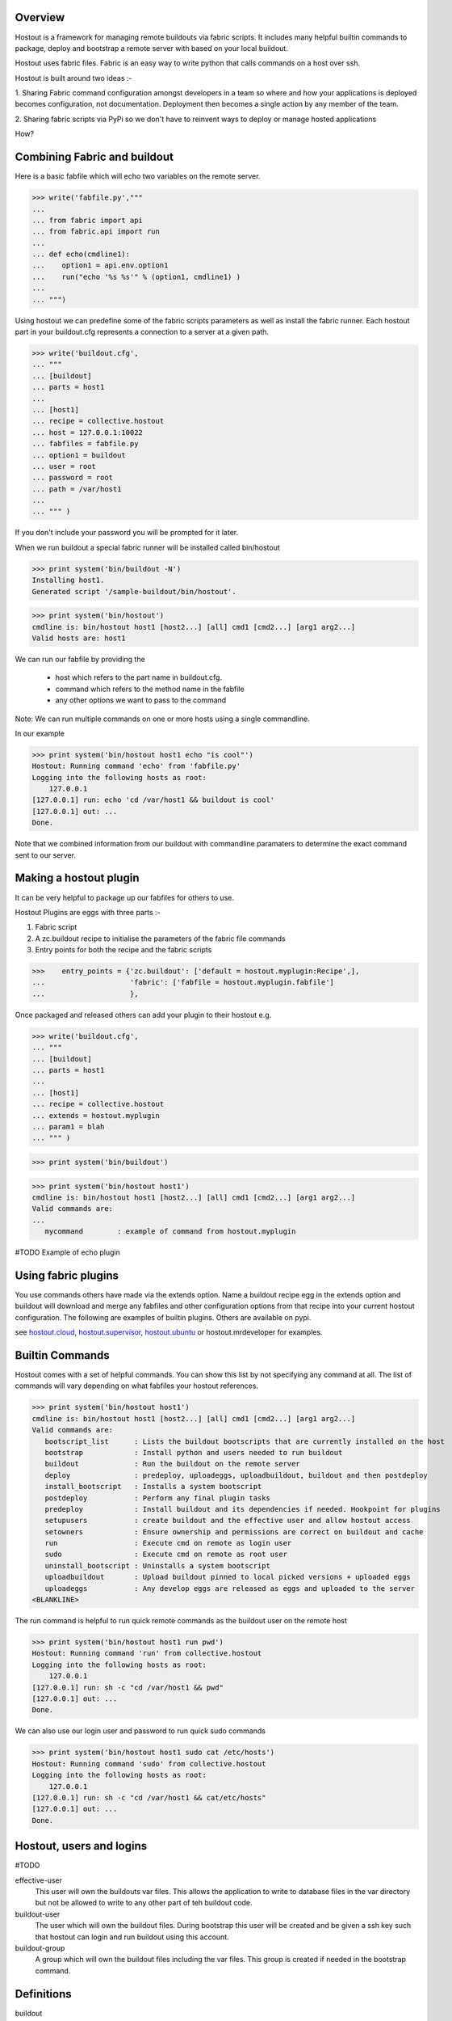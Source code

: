 
Overview
********

Hostout is a framework for managing remote buildouts via fabric scripts. It
includes many helpful builtin commands to package, deploy and bootstrap a
remote server with based on your local buildout.

Hostout uses fabric files. Fabric is an easy way to write python that
calls commands on a host over ssh.

Hostout is built around two ideas :-

1. Sharing Fabric command configuration amongst developers in a team
so where and how your applications is deployed becomes configuration, not
documentation. Deployment then becomes a single action by any member of the team.

2. Sharing fabric scripts via PyPi so we don't have to reinvent ways
to deploy or manage hosted applications


How?

Combining Fabric and buildout
*****************************

Here is a basic fabfile which will echo two variables on the remote server.


>>> write('fabfile.py',"""
...
... from fabric import api
... from fabric.api import run
...
... def echo(cmdline1):
...    option1 = api.env.option1
...    run("echo '%s %s'" % (option1, cmdline1) )
...
... """)

Using hostout we can predefine some of the fabric scripts parameters
as well as install the fabric runner. Each hostout part in your buildout.cfg
represents a connection to a server at a given path.

>>> write('buildout.cfg',
... """
... [buildout]
... parts = host1
...
... [host1]
... recipe = collective.hostout
... host = 127.0.0.1:10022
... fabfiles = fabfile.py
... option1 = buildout
... user = root
... password = root
... path = /var/host1
...
... """ )

If you don't include your password you will be prompted for it later.    

When we run buildout a special fabric runner will be installed called bin/hostout

>>> print system('bin/buildout -N')
Installing host1.
Generated script '/sample-buildout/bin/hostout'.


>>> print system('bin/hostout')
cmdline is: bin/hostout host1 [host2...] [all] cmd1 [cmd2...] [arg1 arg2...]
Valid hosts are: host1

We can run our fabfile by providing the

 - host which refers to the part name in buildout.cfg.
 
 - command which refers to the method name in the fabfile
 
 - any other options we want to pass to the command
 
Note: We can run multiple commands on one or more hosts using a single commandline.

In our example

>>> print system('bin/hostout host1 echo "is cool"')
Hostout: Running command 'echo' from 'fabfile.py'
Logging into the following hosts as root:
    127.0.0.1
[127.0.0.1] run: echo 'cd /var/host1 && buildout is cool'
[127.0.0.1] out: ...
Done.

Note that we combined information from our buildout with
commandline paramaters to determine the exact command sent
to our server.

Making a hostout plugin
***********************

It can be very helpful to package up our fabfiles for others to use.

Hostout Plugins are eggs with three parts :-

1. Fabric script

2. A zc.buildout recipe to initialise the parameters of the fabric file commands

3. Entry points for both the recipe and the fabric scripts

>>>    entry_points = {'zc.buildout': ['default = hostout.myplugin:Recipe',],
...                    'fabric': ['fabfile = hostout.myplugin.fabfile']
...                    },

Once packaged and released others can add your plugin to their hostout e.g.

>>> write('buildout.cfg',
... """
... [buildout]
... parts = host1
...
... [host1]
... recipe = collective.hostout
... extends = hostout.myplugin
... param1 = blah
... """ )

>>> print system('bin/buildout')

>>> print system('bin/hostout host1')
cmdline is: bin/hostout host1 [host2...] [all] cmd1 [cmd2...] [arg1 arg2...]
Valid commands are:
...
   mycommand        : example of command from hostout.myplugin


#TODO Example of echo plugin


Using fabric plugins
********************

You use commands others have made via the extends option.
Name a buildout recipe egg in the extends option and buildout will download
and merge any fabfiles and other configuration options from that recipe into
your current hostout configuration.  The following are examples of builtin
plugins.  Others are available on pypi.

see hostout.cloud_, hostout.supervisor_, hostout.ubuntu_ or
hostout.mrdeveloper for examples.

.. _hostout.cloud: http://pypi.python.org/pypi/hostout.cloud
.. _hostout.supervisor: http://pypi.python.org/pypi/hostout.supervisor
.. _hostout.ubuntu: http://pypi.python.org/pypi/hostout.ubuntu



Builtin Commands
****************

Hostout comes with a set of helpful commands. You can show this list by
not specifying any command at all. The list of commands will vary depending
on what fabfiles your hostout references.

>>> print system('bin/hostout host1')
cmdline is: bin/hostout host1 [host2...] [all] cmd1 [cmd2...] [arg1 arg2...]
Valid commands are:
   bootscript_list      : Lists the buildout bootscripts that are currently installed on the host
   bootstrap            : Install python and users needed to run buildout
   buildout             : Run the buildout on the remote server
   deploy               : predeploy, uploadeggs, uploadbuildout, buildout and then postdeploy
   install_bootscript   : Installs a system bootscript
   postdeploy           : Perform any final plugin tasks
   predeploy            : Install buildout and its dependencies if needed. Hookpoint for plugins
   setupusers           : create buildout and the effective user and allow hostout access
   setowners            : Ensure ownership and permissions are correct on buildout and cache
   run                  : Execute cmd on remote as login user
   sudo                 : Execute cmd on remote as root user
   uninstall_bootscript : Uninstalls a system bootscript
   uploadbuildout       : Upload buildout pinned to local picked versions + uploaded eggs
   uploadeggs           : Any develop eggs are released as eggs and uploaded to the server
<BLANKLINE>

The run command is helpful to run quick remote commands as the buildout user on the remote host

>>> print system('bin/hostout host1 run pwd')
Hostout: Running command 'run' from collective.hostout
Logging into the following hosts as root:
    127.0.0.1
[127.0.0.1] run: sh -c "cd /var/host1 && pwd"
[127.0.0.1] out: ...
Done.

We can also use our login user and password to run quick sudo commands

>>> print system('bin/hostout host1 sudo cat /etc/hosts')
Hostout: Running command 'sudo' from collective.hostout
Logging into the following hosts as root:
    127.0.0.1
[127.0.0.1] run: sh -c "cd /var/host1 && cat/etc/hosts"
[127.0.0.1] out: ...
Done.

Hostout, users and logins
*************************

#TODO

effective-user
  This user will own the buildouts var files. This allows the application to write to database files
  in the var directory but not be allowed to write to any other part of teh buildout code.
  
buildout-user
  The user which will own the buildout files. During bootstrap this user will be created and be given a ssh key
  such that hostout can login and run buildout using this account.

buildout-group
  A group which will own the buildout files including the var files. This group is created if needed in the bootstrap
  command.
  


Definitions
***********

buildout
  zc.buildout is a tool for creating an isolated environment for running applications. It is controlled
  by a configuration file(s) called a buidout file.

buildout recipe
  A buildout file consists of parts each of which has a recipe which is in charge of installing a particular
  piece of softare. 
  
deploy
  Take a an application you are developing and move it to a host server for use. Often deployment will be
  to a staging location for limited use in testing or production for mainstream use. Production, staging
  and development often have different but related to buildouts and could involve different numbers of hosts
  for each.

host
  In the context of this document this a machine or VPS running linux which you would like to deploy your
  application to.

fabric file
  see fabric_

Using builtin deploy command
****************************

Often we have a buildout installed and working on a development machine and we need to get it working on
one or many hosts quickly and easily. 

First you will need a linux host. You'll need a linux with ssh access and sudo access. VPS and cloud hosting is
now cheap and plentiful with options as low as $11USD a month. If you're not sure, pick a pay per hour 
option pre-configured with Ubuntu and give it a go for example rackspacecloud or amazon EC2.

Next you need a production buildout for your application. There are plenty available whether it be for Plone, 
grok, django, BFG, pylons. Often a buildout will come in several files, one for development and one for production. 
Just remember that to get the best performance you will need to understand your buildout.

For this example we've added a development egg
to our buildout as well.

>>> mkdir('example')

>>> write('example', 'example.py',
... """
... def run():
...    print "all your hosts are belong to us!!!"
...
... """)

>>> write('example', 'setup.py',
... """
... from setuptools import setup
...
... setup(
...     name = "example",
...     entry_points = {'default': ['run = example:run']},
...     )
... """)

>>> write('buildout.cfg',
... """
... [buildout]
... parts = example host1
... develop = example
...
... [example]
... recipe = zc.recipe.egg
... eggs = example
... 
... [host1]
... recipe = collective.hostout
... host = 127.0.0.1:10022
... user = root
... password = root
...
... """ )
>>> print system('bin/buildout -N')
Develop: '.../example'
Uninstalling host1.
Installing example.
Installing host1.

Hostout will record the versions of eggs in a local file

>>> print open('hostoutversions.cfg').read()
[versions]
collective.hostout = 0.9.4
<BLANKLINE>
# Required by collective.hostout 0.9.4
Fabric = ...


The deploy command will login to your host and setup a buildout environment if it doesn't exist, upload
and installs the buildout. The deploy command is actually five commands

predeploy
  Bootstrap the server if needed. Create needed users, groups and set permissions and passwordless access
  
uploadeggs
  Any develop eggs are released as eggs and uploaded to the server
  
uploadbuildout
  A special buildout is prepared referencing uploaded eggs and all other eggs pinned to the local picked versions
  
buildout
  Run the buildout on the remote server
  
postdeploy
  Perform any final plugin tasks

>>> print system('bin/hostout host1 deploy')
    running clean
    ...
    creating '...example-0.0.0dev_....egg' and adding '...' to it
    ...
    Hostout: Running command 'predeploy' from '.../collective.hostout/collective/hostout/fabfile.py'
    ...
    Hostout: Running command 'uploadeggs' from '.../collective.hostout/collective/hostout/fabfile.py'
    Hostout: Preparing eggs for transport
    Hostout: Develop egg /sample-buildout/example changed. Releasing with hash ...
    Hostout: Eggs to transport:
    	example = 0.0.0dev-...
    Hostout: Wrote versions to /sample-buildout/host1.cfg
    ...
    Hostout: Running command 'uploadbuildout' from '.../collective.hostout/collective/hostout/fabfile.py'
    ...
    Hostout: Running command 'buildout' from '.../collective/hostout/fabfile.py'
    ...
    Hostout: Running command 'postdeploy' from '.../collective.hostout/collective/hostout/fabfile.py'
    ...

We now have a live version of our buildout deployed to our host

The buildout file used on the host pins pins the uploaded eggs

    >>> print open('host1.cfg').read()
    [buildout]
    develop = 
    eggs-directory = /var/lib/plone/buildout-cache/eggs
    versions = versions
    newest = true
    extends = buildout.cfg hostoutversions.cfg
    download-cache = /var/lib/plone/buildout-cache/downloads
    <BLANKLINE>
    [versions]
    example = 0.0.0dev-...



Bootstrapping
-------------

collective.hostout doesn't currently have a builtin bootstrap command as this is currently platform
dependent. You can use extend your hostout from hostout.ubuntu

[hostout]
recipe = collective.hostout
extends = hostout.ubuntu


Hostout will call a bootstrap command if the predeploy command doesn't find buildout
installed at the remote path.
Bootstrap not only installs buildout but
also installs the correct version of python, development tools, needed libraries and creates users needed to
manage the buildout. The buildin bootstrap may not work for all versions of linux so look
for hostout plugins that match the distribution of linux you installed.


Managing Bootscripts
--------------------

Hostout can generate bootscripts to run commands in your buildout directory on the host during startup and
shutdown.

>>> system('bin/hostout host1 "bin/srvctrl start" "bin/srvctrl stop" myinstance')

Will create the boot script /etc/init.d/buildout-myinstance and install the script into the appreopreate 
run levels using the system's run level management (Debian based and RedHat systems currently supported).

The myinstance identifiyer is optional, if it is not supplied the hostout name will be used which 
is "host1" in this case resulting in boot script /etc/init.d/buildout-host1

>>> system('bin/hostout host1 list_bootscripts')

Displays all the bootscripts in the /etc/init.d directory matching buildout-*

>>> system('bin/hostout host1 uninstall_bootscript myinstance')

Will remove the bootscript and unregister it from the run levels.



Deploy options
--------------

buildout
  The configuration file you which to build on the remote host. Note this doesn't have
  to be the same .cfg as the hostout section is in but the versions of the eggs will be determined
  from the buildout with the hostout section in. Defaults to buildout.cfg

effective-user
  This user will own the buildouts var files. This allows the application to write to database files
  in the var directory but not be allowed to write to any other part of teh buildout code.
  
buildout-user
  The user which will own the buildout files. During bootstrap this user will be created and be given a ssh key
  such that hostout can login and run buildout using this account.

buildout-group
  A group which will own the buildout files including the var files. This group is created if needed in the bootstrap
  command.
  

path
  The absolute path on the remote host where the buildout will be created.
  Defaults to ~${hostout:effective-user}/buildout

pre-commands
  A series of shell commands executed as root before the buildout is run. You can use this 
  to shut down your application. If these commands fail they will be ignored.
  
post-commands
  A series of shell commands executed as root after the buildout is run. You can use this 
  to startup your application. If these commands fail they will be ignored.
  
sudo-parts
  Buildout parts which will be installed after the main buildout has been run. These will be run
  as root.

parts
  Runs the buildout with a parts value equal to this
  
include
  Additional configuration files or directories needed to run this buildout
   
buildout-cache
  If you want to override the default location for the buildout-cache on the host

python-version
  The version of python to install during bootstrapping. Defaults to version
  used in the local buildout.




Sharing hostout options
***********************

For more complicated arrangements you can use the extends value to share defaults 
between multiple hostout definitions

>>> write('buildout.cfg',
... """
... [buildout]
... parts = prod staging
...
... [hostout]
... recipe = collective.hostout
... password = blah
... user = root
... identity-file = id_dsa.pub
... pre-commands =
...    ${buildout:directory}/bin/supervisorctl shutdown || echo 'Unable to shutdown'
... post-commands = 
...    ${buildout:directory}/bin/supervisord
... effective-user = plone
... include = config/haproxy.in
...  
... 
... [prod]
... recipe = collective.hostout
... extends = hostout
... host = localhost:10022
... buildout =
...    config/prod.cfg
... path = /var/plone/prod
...
... [staging]
... recipe = collective.hostout
... extends = hostout
... host = staging.prod.com
... buildout =
...    config/staging.cfg
... path = /var/plone/staging
...
... """ % globals())

>>> print system('bin/buildout -N')
    Uninstalling host1.
    Installing hostout.
    Installing staging.
    Installing prod.

#>>> print system('bin/hostout deploy')
Invalid hostout hostouts are: prod staging



Using hostout with a python2.4 buildout
***************************************

Hostout itself requires python2.6. However it is possible to use hostout with
a buildout that requires python 2.4 by using buildout's support for different
python interpretters.

>>> write('buildout.cfg',
... """
... [buildout]
... parts = host1
...
... [host1]
... recipe = collective.hostout
... host = 127.0.0.1:10022
... python = python26
...
... [python26]
... executalble = /path/to/your/python2.6/binary
...
... """ )

or alternatively if you don't want to use your local python you can get buildoit to
build it for you.


>>> write('buildout.cfg',
... """
... [buildout]
... parts = host1
...
... [host1]
... recipe = collective.hostout
... host = 127.0.0.1:10022
... python = python26
...
... [python26]
... recipe = zc.recipe.cmmi
... url = http://www.python.org/ftp/python/2.6.1/Python-2.6.1.tgz
... executable = ${buildout:directory}/parts/python/bin/python2.6
... extra_options=
...    --enable-unicode=ucs4
...    --with-threads
...    --with-readline
...
... """ )




Detailed Hostout Options
************************

host
  the IP or hostname of the host to deploy to. by default it will connect to port 22 using ssh.
  You can override the port by using hostname:port

user
  The user which hostout will attempt to login to your host as. Will read a users ssh config to get a default.

password
  The password for the login user. If not given then hostout will ask each time.
  
identity-file
  A public key for the login user.

extends 
  Specifies another part which contains defaults for this hostout
  
fabfiles
  Path to fabric files that contain commands which can then be called from the hostout
  script. Commands can access hostout options via hostout.options from the fabric environment.




Todo list
*********
- import fabfiles so they don't produce warnings

- use decorators for picking user for commands instead of initcommand hack

- properly support inheritance and scope for command plugins

- plugins for database handling including backing up, moving between development, staging and production
  regardless of location.
  
- Integrate with SCM to tag all parts so deployments can be rolled back.

- Handle basic rollback when no SCM exists, for instance when buildout fails.

- Help deploy DNS settings, possibly by hosting company specific plugins

- Incorporate unified installer environment setup scripts directly.

- Support firewalled servers by an optional tunnel back to a client side web proxy.

- Explore ways to make an even easier transition from default plone install to fully hosted site.

Credits
*******

Dylan Jay ( software at pretaweb dot com )




